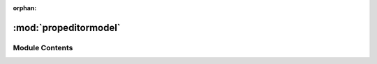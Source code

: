 :orphan:

:mod:`propeditormodel`
======================

.. py:module:: propeditormodel

.. autoapi-nested-parse::

   ..
       /------------------------------------------------------------------------------    |                 -- FACADE TECHNOLOGIES INC.  CONFIDENTIAL --                 |
       |------------------------------------------------------------------------------|
       |                                                                              |
       |    Copyright [2019] Facade Technologies Inc.                                 |
       |    All Rights Reserved.                                                      |
       |                                                                              |
       | NOTICE:  All information contained herein is, and remains the property of    |
       | Facade Technologies Inc. and its suppliers if any.  The intellectual and     |
       | and technical concepts contained herein are proprietary to Facade            |
       | Technologies Inc. and its suppliers and may be covered by U.S. and Foreign   |
       | Patents, patents in process, and are protected by trade secret or copyright  |
       | law.  Dissemination of this information or reproduction of this material is  |
       | strictly forbidden unless prior written permission is obtained from Facade   |
       | Technologies Inc.                                                            |
       |                                                                              |
       \------------------------------------------------------------------------------/

   This module contains the PropModel() class.



Module Contents
---------------


.. py:class:: PropModel(propData: object)

   Bases: :class:`PySide2.QtCore.QAbstractItemModel`
   .. inheritance-diagram:: propeditormodel.PropModel

   A subclass that allows us to show the Data through QTreeView.

   Constructs a model for the Property Editor.

   :param propData: The data from the properties.
   :type propData: object
   :return: The constructed model.
   :rtype: QObject

   .. method:: index(self, row: int, column: int, parent: QModelIndex)


      Purpose of this function is to return a QModelIndex that maps to the appropriate data

      :param row: Row of the index.
      :type row: int
      :param column: Column of the index.
      :type column: int
      :param parent: Parent of that row or column.
      :type parent: QModelIndex
      :return: The index for the data.
      :rtype: QModelIndex


   .. method:: parent(self, index: QModelIndex)


      Purpose of this function is to return the parent index of the index that is provided

      :param index: Index that is provided.
      :type index: QModelIndex
      :return: Returns the parent index of the index provided.
      :rtype: QModelIndex


   .. method:: columnCount(self, parent: QModelIndex)


      Purpose of this function is to return the number of columns for the children of a given parent

      :param parent: Parent will tell us our column count.
      :type parent: QModelIndex
      :return: Number of columns.
      :rtype: int


   .. method:: rowCount(self, parent: QModelIndex)


      Purpose of this function is to return the number of children of a given parent

      :param parent: Parent will tell us our column count.
      :type parent: QModelIndex
      :return: Number of rows.
      :rtype: int


   .. method:: data(self, index: QModelIndex, role: int)


      Purpose of this function is to retrieve data stored under the given role for the item referred to by the
      index

      :param index: Index that is provided.
      :type index: QModelIndex
      :param role: The given role for item referred.
      :type role: int
      :return: Data of the given role from index.
      :rtype: object


   .. method:: headerData(self, section: int, orientation: Qt.Orientation, role: int)


      This method is used for displaying the header data for 'the given role
      and orientation of that specific section.

      :param section: Specific section for the header data.
      :type section: int
      :param orientation: Given orientation for the header data.
      :type orientation: Qt.Orientation
      :param role: The given role for the header data.
      :type role: int
      :return: Model of header data.
      :rtype: object


   .. method:: traverse(self)


      This method is used for debugging by mimicking how a view might query the model for data.

      :return: None
      :rtype: NoneType


   .. method:: setData(self, index: QModelIndex, value: object, role: int)


      Purpose of this function is to set the role data for the index to value

      :param index: Index that is provided.
      :type index: QModelIndex
      :param value: Value that is set.
      :type value: object
      :param role: The given role data.
      :type role: int
      :return: Set data for index to a value.
      :rtype: bool


   .. method:: flags(self, index: QModelIndex)


      Purpose of this function is to determine what can be done with a given index

      :param index: Index that is provided.
      :type index: QModelIndex
      :return: Returns the item flags for the given index.
      :rtype: ItemFlags



